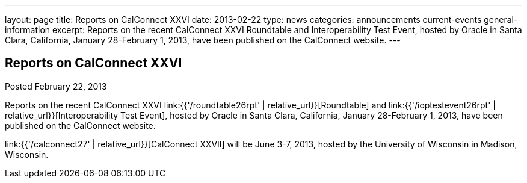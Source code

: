 ---
layout: page
title: Reports on CalConnect XXVI
date: 2013-02-22
type: news
categories: announcements current-events general-information
excerpt: Reports on the recent CalConnect XXVI Roundtable and Interoperability Test Event, hosted by Oracle in Santa Clara, California, January 28-February 1, 2013, have been published on the CalConnect website.
---

== Reports on CalConnect XXVI

Posted February 22, 2013 

Reports on the recent CalConnect XXVI link:{{'/roundtable26rpt' | relative_url}}[Roundtable] and link:{{'/ioptestevent26rpt' | relative_url}}[Interoperability Test Event], hosted by Oracle in Santa Clara, California, January 28-February 1, 2013, have been published on the CalConnect website.

link:{{'/calconnect27' | relative_url}}[CalConnect XXVII] will be June 3-7, 2013, hosted by the University of Wisconsin in Madison, Wisconsin.

